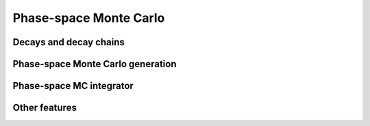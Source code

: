 Phase-space Monte Carlo
=======================

Decays and decay chains
-----------------------


Phase-space Monte Carlo generation
----------------------------------


Phase-space MC integrator
-------------------------

Other features
--------------
